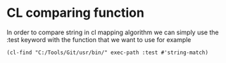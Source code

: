 * CL comparing function

In order to compare string in cl mapping algorithm we can simply use the :test keyword with the function that we want to use for example
#+begin_src elisp
(cl-find "C:/Tools/Git/usr/bin/" exec-path :test #'string-match)
#+end_src
